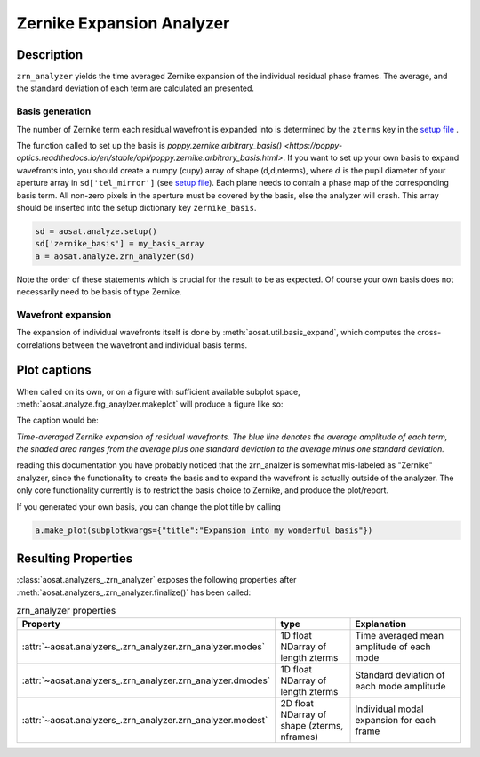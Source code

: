 ==========================
Zernike Expansion Analyzer
==========================


Description
===========

``zrn_analyzer`` yields the time averaged Zernike expansion of the individual residual phase frames.
The average, and the standard deviation of each term are calculated an presented.

Basis generation
----------------

The number of Zernike term each residual wavefront is expanded into is determined by the ``zterms`` key in the `setup file <../general_concept/setup>`_ .

The function called to set up the basis is `poppy.zernike.arbitrary_basis() <https://poppy-optics.readthedocs.io/en/stable/api/poppy.zernike.arbitrary_basis.html>`.  If you want to set up your own basis to expand wavefronts into, you should create a numpy (cupy) array of shape (d,d,nterms), where :math:`d` is the pupil diameter of your aperture array in ``sd['tel_mirror']`` (see `setup file <../general_concept/setup>`_).  Each plane needs to contain a phase map of the corresponding basis term.  All non-zero pixels in the aperture must be covered by the basis, else the analyzer will crash.  This array should be inserted into the setup dictionary key ``zernike_basis``.

.. code-block:: python

  sd = aosat.analyze.setup()
  sd['zernike_basis'] = my_basis_array
  a = aosat.analyze.zrn_analyzer(sd)

Note the order of these statements which is crucial for the result to be as expected.
Of course your own basis does not necessarily need to be basis of type Zernike.

Wavefront expansion
-------------------

The expansion of individual wavefronts itself is done by :meth:`aosat.util.basis_expand`, which computes the cross-correlations between the wavefront and individual basis terms.



Plot captions
=============

When called on its own, or on a figure with sufficient available subplot space, :meth:`aosat.analyze.frg_anaylzer.makeplot` will produce a figure like so:

.. image:: zrn.png
  :width: 100%

The caption would be:

*Time-averaged Zernike expansion of residual wavefronts. The blue line denotes the average amplitude of each term,
the shaded area ranges from the average plus one standard deviation to the average minus one standard deviation.*

reading this documentation you have probably noticed that the zrn_analzer is somewhat mis-labeled as "Zernike" analyzer,
since the functionality to create the basis and to expand the wavefront is actually outside of the analyzer. The only core functionality currently is to restrict the basis choice to Zernike, and produce the plot/report.

If you generated your own basis, you can change the plot title by calling

.. code-block:: python

  a.make_plot(subplotkwargs={"title":"Expansion into my wonderful basis"})


Resulting Properties
====================


:class:`aosat.analyzers_.zrn_analyzer` exposes the following properties after :meth:`aosat.analyzers_.zrn_analyzer.finalize()` has been called:

.. csv-table:: zrn_analyzer properties
  :widths: 1, 3, 5
  :header-rows: 1
  :delim: ;

  Property; type; Explanation
  :attr:`~aosat.analyzers_.zrn_analyzer.zrn_analyzer.modes`; 1D float NDarray of length zterms; Time averaged mean amplitude of each mode
  :attr:`~aosat.analyzers_.zrn_analyzer.zrn_analyzer.dmodes`; 1D float NDarray of length zterms; Standard deviation of each mode amplitude
  :attr:`~aosat.analyzers_.zrn_analyzer.zrn_analyzer.modest`; 2D float NDarray of shape (zterms, nframes);         Individual modal expansion for each frame
